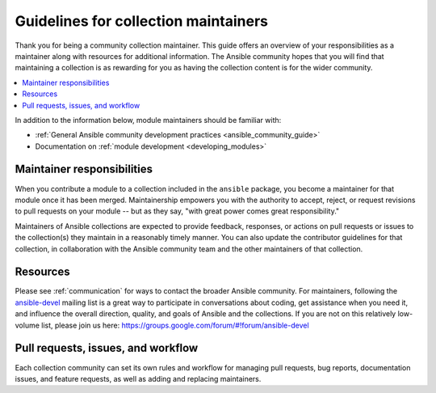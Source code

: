 .. _maintainers:

***************************************
Guidelines for collection maintainers
***************************************

Thank you for being a community collection maintainer. This guide offers an overview of your responsibilities as a maintainer along with resources for additional information. The Ansible community hopes that you will find that maintaining a collection is as rewarding for you as having the collection content is for the wider community.

.. contents::
   :local:

In addition to the information below, module maintainers should be familiar with:

* :ref:`General Ansible community development practices <ansible_community_guide>`
* Documentation on :ref:`module development <developing_modules>`


Maintainer responsibilities
===========================

When you contribute a module to a collection included in the ``ansible`` package, you become a maintainer for that module once it has been merged. Maintainership empowers you with the authority to accept, reject, or request revisions to pull requests on your module -- but as they say, "with great power comes great responsibility."

Maintainers of Ansible collections are expected to provide feedback, responses, or actions on pull requests or issues to the collection(s) they maintain in a reasonably timely manner. You can also update the contributor guidelines for that collection, in collaboration with the Ansible community team and the other maintainers of that collection.

Resources
=========

Please see :ref:`communication` for ways to contact the broader Ansible community. For maintainers, following the `ansible-devel <https://groups.google.com/forum/#!forum/ansible-devel>`_ mailing list is a great way to participate in conversations about coding, get assistance when you need it, and influence the overall direction, quality, and goals of Ansible and the collections. If you are not on this relatively low-volume list, please join us here: https://groups.google.com/forum/#!forum/ansible-devel


Pull requests, issues, and workflow
===================================

Each collection community can set its own rules and workflow for managing pull requests, bug reports, documentation issues, and feature requests, as well as adding and replacing maintainers.
